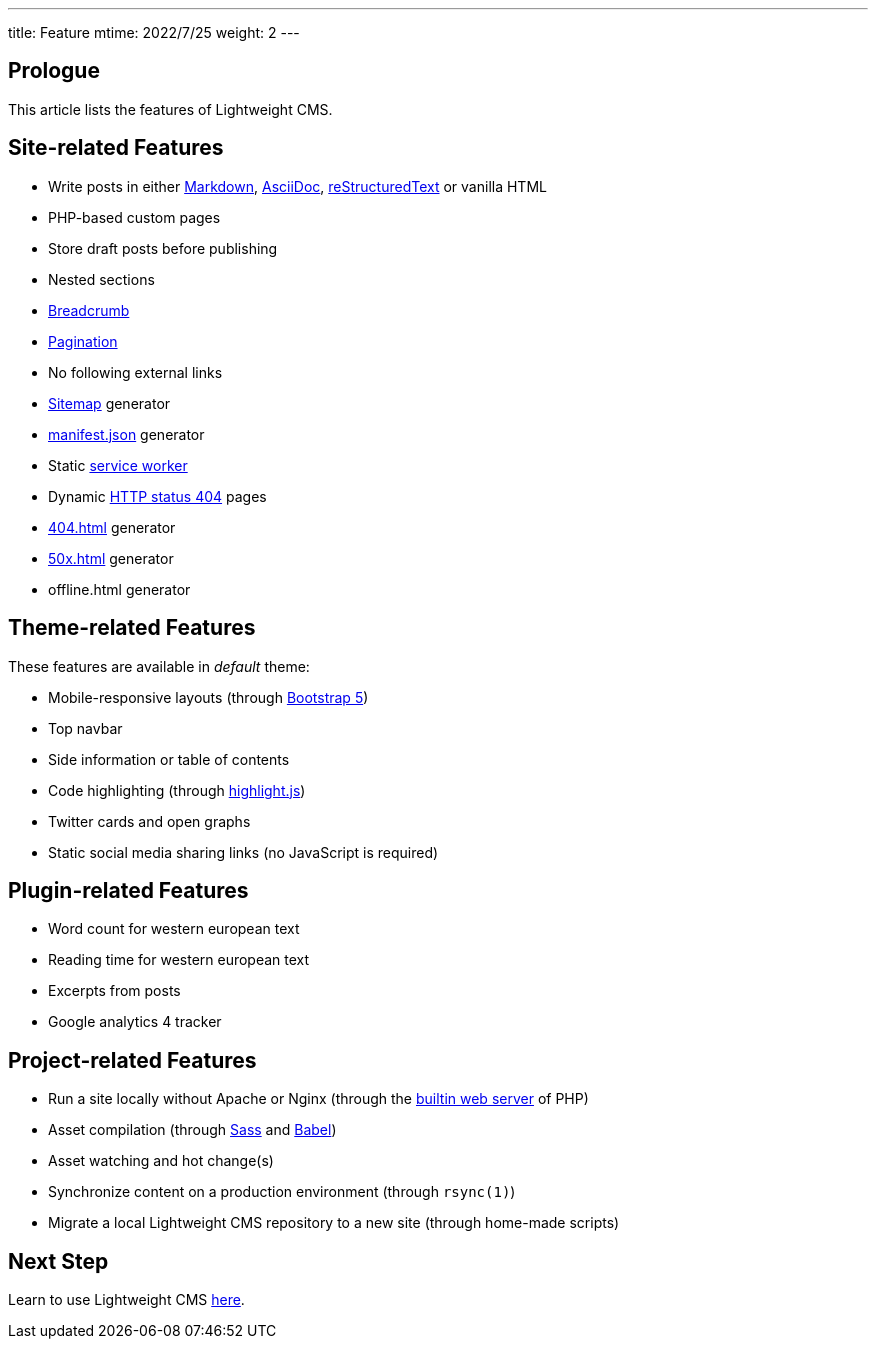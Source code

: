 ---
title: Feature
mtime: 2022/7/25
weight: 2
---

== Prologue

This article lists the features of Lightweight CMS.

== Site-related Features

* Write posts in either https://github.github.com/gfm/[Markdown], https://asciidoc.org/[AsciiDoc], https://docutils.sourceforge.io/rst.html[reStructuredText] or vanilla HTML
* PHP-based custom pages
* Store draft posts before publishing
* Nested sections
* https://en.wikipedia.org/wiki/Breadcrumb_navigation[Breadcrumb]
* https://en.wikipedia.org/wiki/Pagination[Pagination]
* No following external links
* https://en.wikipedia.org/wiki/Site_map[Sitemap] generator
* https://developer.mozilla.org/en-US/docs/Mozilla/Add-ons/WebExtensions/manifest.json[manifest.json] generator
* Static https://developers.google.com/web/fundamentals/primers/service-workers[service worker]
* Dynamic https://developer.mozilla.org/en-US/docs/Web/HTTP/Status/404[HTTP status 404] pages
* https://developer.mozilla.org/en-US/docs/Web/HTTP/Status/404[404.html] generator
* https://developer.mozilla.org/en-US/docs/Web/HTTP/Status/500[50x.html] generator
* offline.html generator

== Theme-related Features

These features are available in _default_ theme:

* Mobile-responsive layouts (through https://getbootstrap.com/docs/5.0/getting-started/introduction/[Bootstrap 5])
* Top navbar
* Side information or table of contents
* Code highlighting (through https://highlightjs.org/[highlight.js])
* Twitter cards and open graphs
* Static social media sharing links (no JavaScript is required)

== Plugin-related Features

* Word count for western european text
* Reading time for western european text
* Excerpts from posts
* Google analytics 4 tracker

== Project-related Features

* Run a site locally without Apache or Nginx (through the https://www.php.net/manual/en/features.commandline.webserver.php[builtin web server] of PHP)
* Asset compilation (through https://sass-lang.com/[Sass] and https://babeljs.io/[Babel])
* Asset watching and hot change(s)
* Synchronize content on a production environment (through `rsync(1)`)
* Migrate a local Lightweight CMS repository to a new site (through home-made scripts)

== Next Step

Learn to use Lightweight CMS link:/basic-usage/[here].
